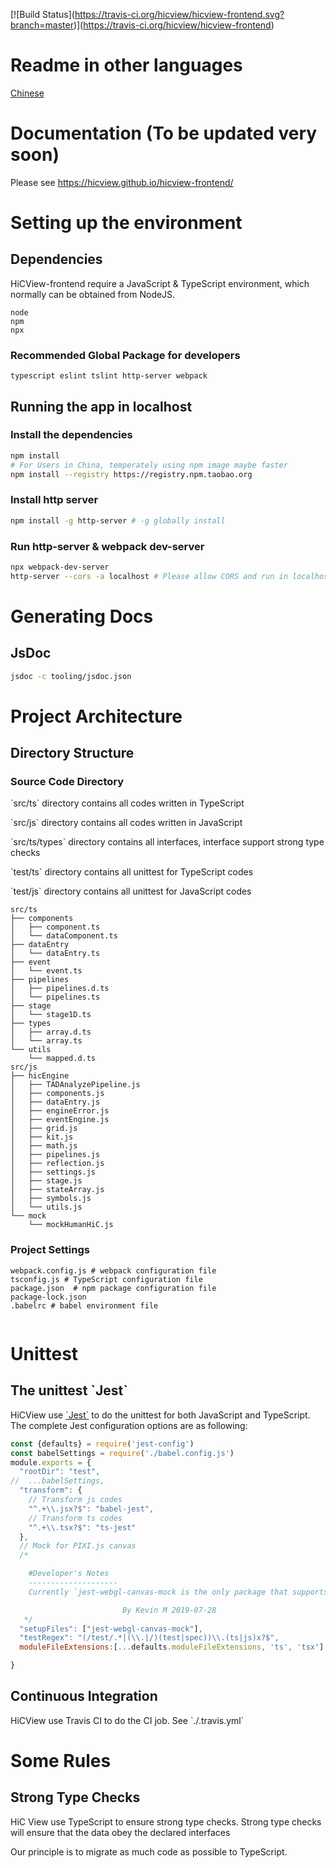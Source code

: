 [![Build Status](https://travis-ci.org/hicview/hicview-frontend.svg?branch=master)](https://travis-ci.org/hicview/hicview-frontend)
* Readme in other languages

  [[./readme_CN.org][Chinese]]

* Documentation (To be updated very soon)
Please see [[https://hicview.github.io/hicview-frontend/]]

* Setting up the environment

** Dependencies
   HiCView-frontend require a JavaScript & TypeScript environment, which normally can be obtained from NodeJS.

#+BEGIN_SRC lang
   node
   npm 
   npx
#+END_SRC

   
*** Recommended Global Package for developers
    #+BEGIN_SRC lang
    typescript eslint tslint http-server webpack 
    #+END_SRC

** Running the app in localhost

*** Install the dependencies
 #+BEGIN_SRC sh
 npm install 
 # For Users in China, temperately using npm image maybe faster
 npm install --registry https://registry.npm.taobao.org
 #+END_SRC

*** Install http server
#+BEGIN_SRC sh
npm install -g http-server # -g globally install
#+END_SRC

*** Run http-server & webpack dev-server
#+BEGIN_SRC sh
npx webpack-dev-server
http-server --cors -a localhost # Please allow CORS and run in localhost
#+END_SRC

* Generating Docs

** JsDoc
 #+BEGIN_SRC sh
 jsdoc -c tooling/jsdoc.json
 #+END_SRC


* Project Architecture 

** Directory Structure
   
*** Source Code Directory

    `src/ts` directory contains all codes written in TypeScript

    `src/js` directory contains all codes written in JavaScript

    `src/ts/types` directory contains all interfaces, interface support strong type checks

    `test/ts` directory contains all unittest for TypeScript codes

    `test/js` directory contains all unittest for JavaScript codes


    #+BEGIN_SRC lang
   src/ts
   ├── components
   │   ├── component.ts
   │   └── dataComponent.ts
   ├── dataEntry
   │   └── dataEntry.ts
   ├── event
   │   └── event.ts
   ├── pipelines
   │   ├── pipelines.d.ts
   │   └── pipelines.ts
   ├── stage
   │   └── stage1D.ts
   ├── types
   │   ├── array.d.ts
   │   └── array.ts
   └── utils
       └── mapped.d.ts
   src/js
   ├── hicEngine
   │   ├── TADAnalyzePipeline.js
   │   ├── components.js
   │   ├── dataEntry.js
   │   ├── engineError.js
   │   ├── eventEngine.js
   │   ├── grid.js
   │   ├── kit.js
   │   ├── math.js
   │   ├── pipelines.js
   │   ├── reflection.js
   │   ├── settings.js
   │   ├── stage.js
   │   ├── stateArray.js
   │   ├── symbols.js
   │   └── utils.js
   └── mock
       └── mockHumanHiC.js
    #+END_SRC

*** Project Settings

    #+BEGIN_SRC 
    webpack.config.js # webpack configuration file
    tsconfig.js # TypeScript configuration file
    package.json  # npm package configuration file
    package-lock.json
    .babelrc # babel environment file
    
    #+END_SRC


* Unittest 

** The unittest `Jest`
   
   HiCView use [[https://jestjs.io/][`Jest`]] to do the unittest for both JavaScript and TypeScript. The complete Jest configuration options are as following:

   #+BEGIN_SRC js
const {defaults} = require('jest-config')
const babelSettings = require('./babel.config.js')
module.exports = {
  "rootDir": "test",
//  ...babelSettings,
  "transform": {
    // Transform js codes
    "^.+\\.jsx?$": "babel-jest",
    // Transform ts codes
    "^.+\\.tsx?$": "ts-jest"
  },
  // Mock for PIXI.js canvas
  /*

    #Developer's Notes
    --------------------
    Currently `jest-webgl-canvas-mock is the only package that supports both webgl and canvas mock, which enables us to test `PIXI.js`. For canvas only mock, it's recommended to use `jest-canvas-mock`. For webgl only mock, it's recommended to use `webgl-mock` package.
    
                         By Kevin M 2019-07-28
   */
  "setupFiles": ["jest-webgl-canvas-mock"],
  "testRegex": "(/test/.*|(\\.|/)(test|spec))\\.(ts|js)x?$",  
  moduleFileExtensions:[...defaults.moduleFileExtensions, 'ts', 'tsx']

}

   #+END_SRC


** Continuous Integration

   HiCView use Travis CI to do the CI job. See `./.travis.yml`



* Some Rules

** Strong Type Checks

   HiC View use TypeScript to ensure strong type checks. Strong type checks will ensure that the data obey the declared interfaces

   Our principle is to migrate as much code as possible to TypeScript. 
   

   
